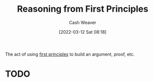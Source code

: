 :PROPERTIES:
:ID:       0b13cdf1-2678-420e-b919-4a349d4ef81a
:END:
#+title: Reasoning from First Principles
#+author: Cash Weaver
#+date: [2022-03-12 Sat 08:18]
#+startup: overview
#+filetags: :concept:
#+hugo_auto_set_lastmod: t

The act of using [[id:0f5abcf4-ac0d-40d7-a62b-62daeac65485][first principles]] to build an argument, proof, etc.

* TODO
